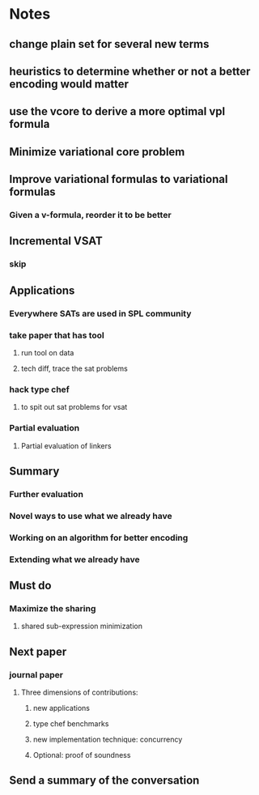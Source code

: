 * Notes
** change plain set for several new terms
** heuristics to determine whether or not a better encoding would matter
** use the vcore to derive a more optimal vpl formula
** Minimize variational core problem
** Improve variational formulas to variational formulas
*** Given a v-formula, reorder it to be better
** Incremental VSAT
*** skip
** Applications
*** Everywhere SATs are used in SPL community
*** take paper that has tool
**** run tool on data
**** tech diff, trace the sat problems
*** hack type chef
**** to spit out sat problems for vsat
*** Partial evaluation
**** Partial evaluation of linkers

** Summary

*** Further evaluation

*** Novel ways to use what we already have

*** Working on an algorithm for better encoding

*** Extending what we already have

** Must do

*** Maximize the sharing

**** shared sub-expression minimization

** Next paper

*** journal paper

**** Three dimensions of contributions:

***** new applications

***** type chef benchmarks

***** new implementation technique: concurrency

***** Optional: proof of soundness

** Send a summary of the conversation
